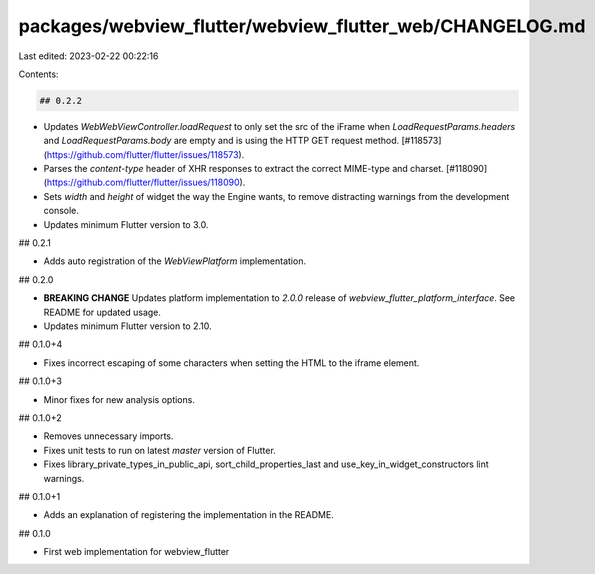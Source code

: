 packages/webview_flutter/webview_flutter_web/CHANGELOG.md
=========================================================

Last edited: 2023-02-22 00:22:16

Contents:

.. code-block:: md

    ## 0.2.2

* Updates `WebWebViewController.loadRequest` to only set the src of the iFrame
  when `LoadRequestParams.headers` and `LoadRequestParams.body` are empty and is
  using the HTTP GET request method. [#118573](https://github.com/flutter/flutter/issues/118573).
* Parses the `content-type` header of XHR responses to extract the correct
  MIME-type and charset. [#118090](https://github.com/flutter/flutter/issues/118090).
* Sets `width` and `height` of widget the way the Engine wants, to remove distracting
  warnings from the development console.
* Updates minimum Flutter version to 3.0.

## 0.2.1

* Adds auto registration of the `WebViewPlatform` implementation.

## 0.2.0

* **BREAKING CHANGE** Updates platform implementation to `2.0.0` release of
  `webview_flutter_platform_interface`. See README for updated usage.
* Updates minimum Flutter version to 2.10.

## 0.1.0+4

* Fixes incorrect escaping of some characters when setting the HTML to the iframe element.

## 0.1.0+3

* Minor fixes for new analysis options.

## 0.1.0+2

* Removes unnecessary imports.
* Fixes unit tests to run on latest `master` version of Flutter.
* Fixes library_private_types_in_public_api, sort_child_properties_last and use_key_in_widget_constructors
  lint warnings.

## 0.1.0+1

* Adds an explanation of registering the implementation in the README.

## 0.1.0

* First web implementation for webview_flutter


